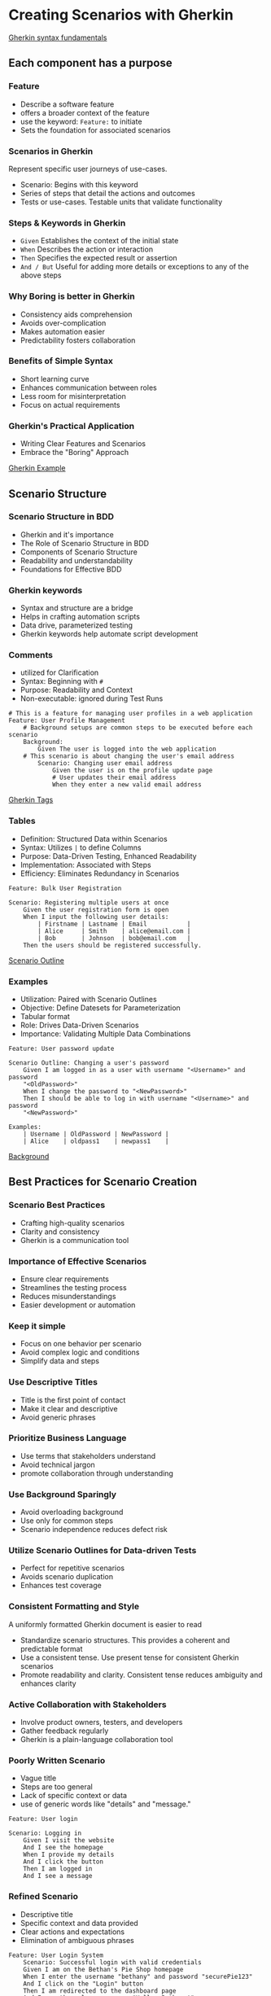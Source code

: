 * Creating Scenarios with Gherkin

[[file:Gherkin syntax fundamentals.org][Gherkin syntax fundamentals]]

** Each component has a purpose

*** Feature

- Describe a software feature
- offers a broader context of the feature
- use the keyword: =Feature:= to initiate
- Sets the foundation for associated scenarios

*** Scenarios in Gherkin

Represent specific user journeys of use-cases.

- Scenario: Begins with this keyword
- Series of steps that detail the actions and outcomes
- Tests or use-cases. Testable units that validate functionality

*** Steps & Keywords in Gherkin

- =Given= Establishes the context of the initial state
- =When= Describes the action or interaction
- =Then= Specifies the expected result or assertion
- =And / But= Useful for adding more details or exceptions to any of the
  above steps

*** Why Boring is better in Gherkin

- Consistency aids comprehension
- Avoids over-complication
- Makes automation easier
- Predictability fosters collaboration

*** Benefits of Simple Syntax

- Short learning curve
- Enhances communication between roles
- Less room for misinterpretation
- Focus on actual requirements

*** Gherkin's Practical Application

- Writing Clear Features and Scenarios
- Embrace the "Boring" Approach

[[file:Gherkin Example.org][Gherkin Example]]

** Scenario Structure

*** Scenario Structure in BDD

- Gherkin and it's importance
- The Role of Scenario Structure in BDD
- Components of Scenario Structure
- Readability and understandability
- Foundations for Effective BDD

*** Gherkin keywords

- Syntax and structure are a bridge
- Helps in crafting automation scripts
- Data drive, parameterized testing
- Gherkin keywords help automate script development

*** Comments

- utilized for Clarification
- Syntax: Beginning with =#=
- Purpose: Readability and Context
- Non-executable: ignored during Test Runs

#+begin_src gherkin
# This is a feature for managing user profiles in a web application
Feature: User Profile Management
    # Background setups are common steps to be executed before each scenario
    Background:
        Given The user is logged into the web application
    # This scenario is about changing the user's email address
        Scenario: Changing user email address
            Given the user is on the profile update page
            # User updates their email address
            When they enter a new valid email address
#+end_src

[[file:Gherkin Tags.org][Gherkin Tags]]

*** Tables

- Definition: Structured Data within Scenarios
- Syntax: Utilizes =|= to define Columns
- Purpose: Data-Driven Testing, Enhanced Readability
- Implementation: Associated with Steps
- Efficiency: Eliminates Redundancy in Scenarios

#+begin_src gherkin
Feature: Bulk User Registration

Scenario: Registering multiple users at once 
    Given the user registration form is open
    When I input the following user details:
        | Firstname | Lastname | Email           |
        | Alice     | Smith    | alice@email.com | 
        | Bob       | Johnson  | bob@email.com   |
    Then the users should be registered successfully. 
#+end_src

[[file:Scenario Outline.org][Scenario Outline]]

*** Examples

- Utilization: Paired with Scenario Outlines
- Objective: Define Datesets for Parameterization
- Tabular format
- Role: Drives Data-Driven Scenarios
- Importance: Validating Multiple Data Combinations

#+begin_src gherkin
Feature: User password update

Scenario Outline: Changing a user's password
    Given I am logged in as a user with username "<Username>" and password 
    "<OldPassword>"
    When I change the password to "<NewPassword>"
    Then I should be able to log in with username "<Username>" and password
    "<NewPassword>"
    
Examples:
    | Username | OldPassword | NewPassword |
    | Alice    | oldpass1    | newpass1    |
#+end_src

[[file:Background.org][Background]]

** Best Practices for Scenario Creation

*** Scenario Best Practices

- Crafting high-quality scenarios
- Clarity and consistency
- Gherkin is a communication tool

*** Importance of Effective Scenarios

- Ensure clear requirements
- Streamlines the testing process
- Reduces misunderstandings
- Easier development or automation

*** Keep it simple

- Focus on one behavior per scenario
- Avoid complex logic and conditions
- Simplify data and steps

*** Use Descriptive Titles

- Title is the first point of contact
- Make it clear and descriptive
- Avoid generic phrases

*** Prioritize Business Language

- Use terms that stakeholders understand
- Avoid technical jargon
- promote collaboration through understanding

*** Use Background Sparingly

- Avoid overloading background
- Use only for common steps
- Scenario independence reduces defect risk

*** Utilize Scenario Outlines for Data-driven Tests

- Perfect for repetitive scenarios
- Avoids scenario duplication
- Enhances test coverage

*** Consistent Formatting and Style

A uniformly formatted Gherkin document is easier to read

- Standardize scenario structures. This provides a coherent and
  predictable format
- Use a consistent tense. Use present tense for consistent Gherkin
  scenarios
- Promote readability and clarity. Consistent tense reduces ambiguity
  and enhances clarity

*** Active Collaboration with Stakeholders

- Involve product owners, testers, and developers
- Gather feedback regularly
- Gherkin is a plain-language collaboration tool

*** Poorly Written Scenario

- Vague title
- Steps are too general
- Lack of specific context or data
- use of generic words like "details" and "message."

#+begin_src gherkin
Feature: User login

Scenario: Logging in
    Given I visit the website
    And I see the homepage
    When I provide my details
    And I click the button
    Then I am logged in 
    And I see a message
#+end_src

*** Refined Scenario

- Descriptive title
- Specific context and data provided
- Clear actions and expectations
- Elimination of ambiguous phrases

#+begin_src gherkin
Feature: User Login System
    Scenario: Successful login with valid credentials
    Given I am on the Bethan's Pie Shop homepage
    When I enter the username "bethany" and password "securePie123"
    And I click on the "Login" button
    Then I am redirected to the dashboard page
    And I see the welcome message "Hello, Bethany!"
#+end_src

** Demo: Writing Scenarios

*** Setting the Stage

- The pie shop: Online pie ordering system

*** Feature Definition

- Define the feature
- Understand the importance of a clear feature description

*** Scenario: Viewing Available Pies

- This is a basic scenario where the user wants to view the pies
  available for ordering.
- Notice the clarity and simplicity
- Title indicates what's being tested

#+begin_src gherkin
Feature: Pie Ordering System
    Scenario: Displaying available pies to the user
    Given I am on the Bethany's pie Shop homepage
    When I click on the "View Pies" button
    Then I see a list of pies available for ordering
#+end_src

*** Scenario: Placing an Order

- Focusing on the core functionality of placing an order
- Scenario is designed to test the process of selecting a pie and
  ordering in
- Clear steps and expected outcomes

#+begin_src gherkin
Feature: Pie Ordering System

Scenario: Successfully placing an order for a pie
    Given I have selected the "Apple Pie."
    When I click on the "Order Now" button
    And I provide delivery details
    Then I receive a confirmation message "Your Apple Pie order has been placed!"
#+end_src

*** Scenario: Placing an Order Extended

- Scenario is still designed to test the process of selecting a pie and
  ordering it
- We have incorporated comments to make it clearer
- We have added a table for different pie options

#+begin_src gherkin
Feature: Pie Ordering System
    # This feature allows users to order pies and receive confirmation messages

    # User places an order for a specific pie type
    Scenario: Successfully placing an order for a pie
        Given I have the following pies available:
            | Pie Name   | Price |
            | Apple Pie  | $10   |
            | Cherry Pie | $12   |
        # User selects their desired pie
        When I click the "Apple Pie
        And I click on the "Order Now" button
        # User provides necessary delivery details
        And I provide delivery details
        # User receives a confirmation message for their order
        Then I receive a confirmation message "Your Apple Pie order has been placed!"
#+end_src

*** Introducing a Negative Scenario

Importance of testing negative cases

Enhancing System Resilience

- Tests system's response to out-of-stock items
- System provides a clear, user-friendly message

#+begin_src gherkin
Feature: Pie Ordering System

Scenario: Placing an order for a pie that's out of stock
    Given I have selected the "Blueberry Pie."
    But the "Blueberry Pie" is out of stock
    When I click on the "Order Now" button
    And I provide delivery details
    Then I see a warning message "Sorry, Blueberry Pie is currently out of stock."
#+end_src

*** Recap and Key Takeaways

- The importance of clear scenario titles
- Using Given, When, Then
- The value of both positive and negative scenarios
